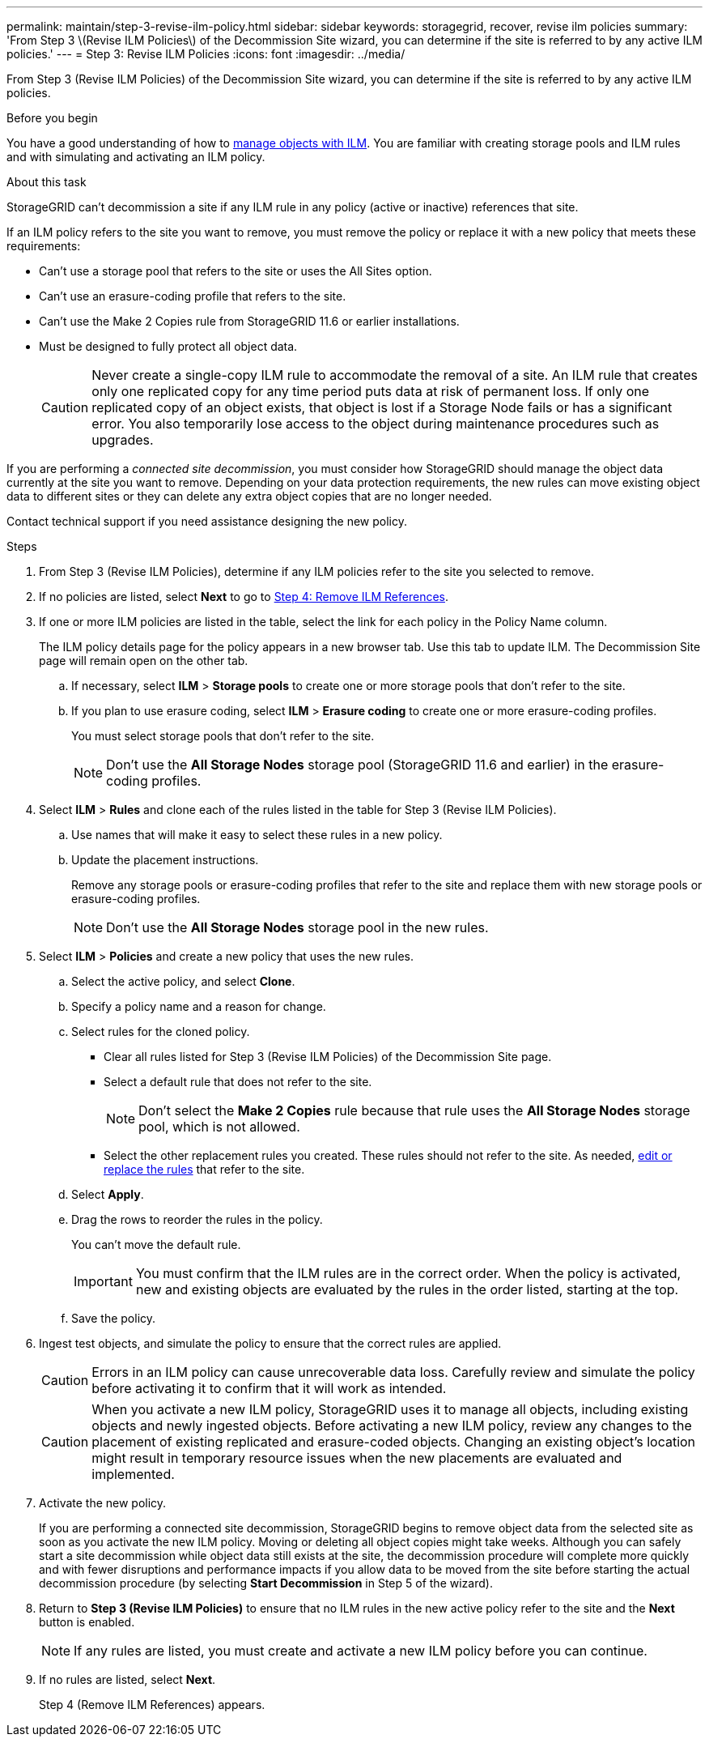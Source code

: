 ---
permalink: maintain/step-3-revise-ilm-policy.html
sidebar: sidebar
keywords: storagegrid, recover, revise ilm policies
summary: 'From Step 3 \(Revise ILM Policies\) of the Decommission Site wizard, you can determine if the site is referred to by any active ILM policies.'
---
= Step 3: Revise ILM Policies
:icons: font
:imagesdir: ../media/

[.lead]
From Step 3 (Revise ILM Policies) of the Decommission Site wizard, you can determine if the site is referred to by any active ILM policies.

.Before you begin

You have a good understanding of how to link:../ilm/index.html[manage objects with ILM]. You are familiar with creating storage pools and ILM rules and with simulating and activating an ILM policy.

.About this task

StorageGRID can't decommission a site if any ILM rule in any policy (active or inactive) references that site.

If an ILM policy refers to the site you want to remove, you must remove the policy or replace it with a new policy that meets these requirements:

* Can't use a storage pool that refers to the site or uses the All Sites option.
* Can't use an erasure-coding profile that refers to the site.
* Can't use the Make 2 Copies rule from StorageGRID 11.6 or earlier installations.
* Must be designed to fully protect all object data.
+
CAUTION: Never create a single-copy ILM rule to accommodate the removal of a site. An ILM rule that creates only one replicated copy for any time period puts data at risk of permanent loss. If only one replicated copy of an object exists, that object is lost if a Storage Node fails or has a significant error. You also temporarily lose access to the object during maintenance procedures such as upgrades.

If you are performing a _connected site decommission_, you must consider how StorageGRID should manage the object data currently at the site you want to remove. Depending on your data protection requirements, the new rules can move existing object data to different sites or they can delete any extra object copies that are no longer needed.

Contact technical support if you need assistance designing the new policy.

.Steps

. From Step 3 (Revise ILM Policies), determine if any ILM policies refer to the site you selected to remove.

. If no policies are listed, select *Next* to go to link:step-4-remove-ilm-references.html[Step 4: Remove ILM References].

. If one or more ILM policies are listed in the table, select the link for each policy in the Policy Name column.
+
The ILM policy details page for the policy appears in a new browser tab. Use this tab to update ILM. The Decommission Site page will remain open on the other tab.

.. If necessary, select *ILM* > *Storage pools* to create one or more storage pools that don't refer to the site.

.. If you plan to use erasure coding, select *ILM* > *Erasure coding* to create one or more erasure-coding profiles.
+
You must select storage pools that don't refer to the site.
+
NOTE: Don't use the *All Storage Nodes* storage pool (StorageGRID 11.6 and earlier) in the erasure-coding profiles.

. Select *ILM* > *Rules* and clone each of the rules listed in the table for Step 3 (Revise ILM Policies).
.. Use names that will make it easy to select these rules in a new policy.
.. Update the placement instructions.
+
Remove any storage pools or erasure-coding profiles that refer to the site and replace them with new storage pools or erasure-coding profiles.
+
NOTE: Don't use the *All Storage Nodes* storage pool in the new rules.

. Select *ILM* > *Policies* and create a new policy that uses the new rules.
.. Select the active policy, and select *Clone*.
.. Specify a policy name and a reason for change.
.. Select rules for the cloned policy.
*** Clear all rules listed for Step 3 (Revise ILM Policies) of the Decommission Site page.
*** Select a default rule that does not refer to the site.
+
NOTE: Don't select the *Make 2 Copies* rule because that rule uses the *All Storage Nodes* storage pool, which is not allowed.

*** Select the other replacement rules you created. These rules should not refer to the site. As needed, link:../ilm/working-with-ilm-rules-and-ilm-policies.html[edit or replace the rules] that refer to the site.

.. Select *Apply*.
.. Drag the rows to reorder the rules in the policy.
+
You can't move the default rule.
+
IMPORTANT: You must confirm that the ILM rules are in the correct order. When the policy is activated, new and existing objects are evaluated by the rules in the order listed, starting at the top.

.. Save the policy.

. Ingest test objects, and simulate the policy to ensure that the correct rules are applied.
+
CAUTION: Errors in an ILM policy can cause unrecoverable data loss. Carefully review and simulate the policy before activating it to confirm that it will work as intended.
+
CAUTION: When you activate a new ILM policy, StorageGRID uses it to manage all objects, including existing objects and newly ingested objects. Before activating a new ILM policy, review any changes to the placement of existing replicated and erasure-coded objects. Changing an existing object's location might result in temporary resource issues when the new placements are evaluated and implemented.

. Activate the new policy.
+
If you are performing a connected site decommission, StorageGRID begins to remove object data from the selected site as soon as you activate the new ILM policy. Moving or deleting all object copies might take weeks. Although you can safely start a site decommission while object data still exists at the site, the decommission procedure will complete more quickly and with fewer disruptions and performance impacts if you allow data to be moved from the site before starting the actual decommission procedure (by selecting *Start Decommission* in Step 5 of the wizard).

. Return to *Step 3 (Revise ILM Policies)* to ensure that no ILM rules in the new active policy refer to the site and the *Next* button is enabled.
+
NOTE: If any rules are listed, you must create and activate a new ILM policy before you can continue.

. If no rules are listed, select *Next*.
+
Step 4 (Remove ILM References) appears.